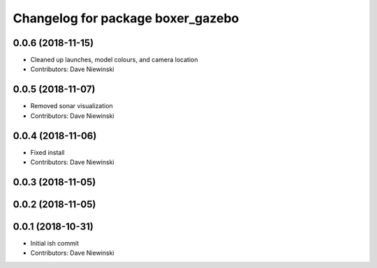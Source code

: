 ^^^^^^^^^^^^^^^^^^^^^^^^^^^^^^^^^^
Changelog for package boxer_gazebo
^^^^^^^^^^^^^^^^^^^^^^^^^^^^^^^^^^

0.0.6 (2018-11-15)
------------------
* Cleaned up launches, model colours, and camera location
* Contributors: Dave Niewinski

0.0.5 (2018-11-07)
------------------
* Removed sonar visualization
* Contributors: Dave Niewinski

0.0.4 (2018-11-06)
------------------
* Fixed install
* Contributors: Dave Niewinski

0.0.3 (2018-11-05)
------------------

0.0.2 (2018-11-05)
------------------

0.0.1 (2018-10-31)
------------------
* Initial ish commit
* Contributors: Dave Niewinski
